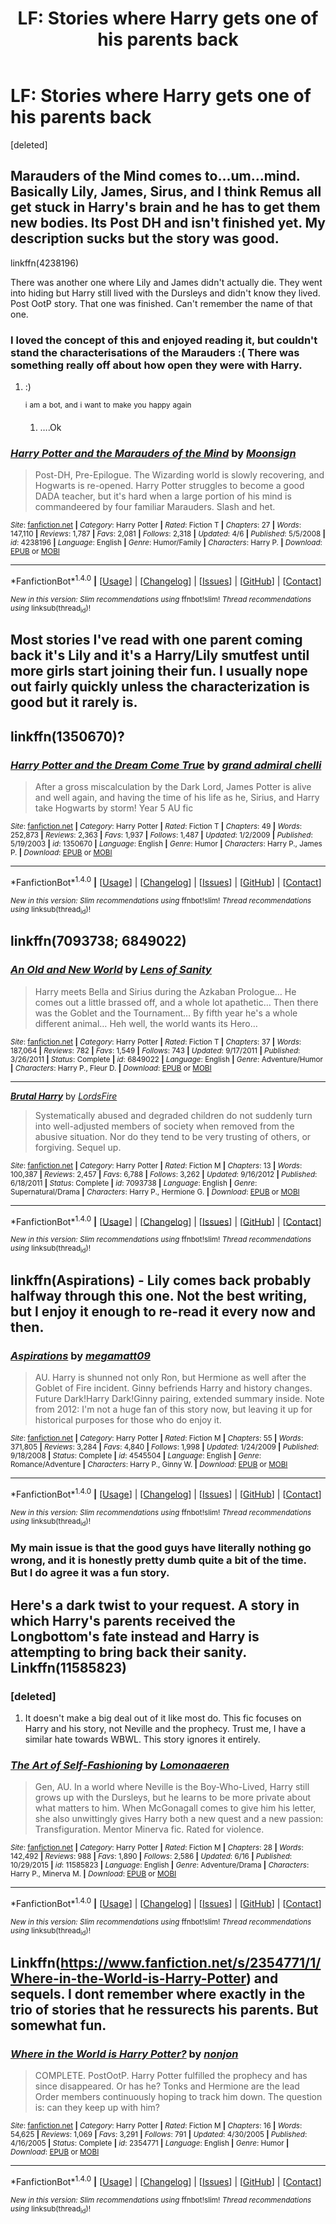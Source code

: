 #+TITLE: LF: Stories where Harry gets one of his parents back

* LF: Stories where Harry gets one of his parents back
:PROPERTIES:
:Score: 3
:DateUnix: 1466699812.0
:DateShort: 2016-Jun-23
:FlairText: Request
:END:
[deleted]


** Marauders of the Mind comes to...um...mind. Basically Lily, James, Sirus, and I think Remus all get stuck in Harry's brain and he has to get them new bodies. Its Post DH and isn't finished yet. My description sucks but the story was good.

linkffn(4238196)

There was another one where Lily and James didn't actually die. They went into hiding but Harry still lived with the Dursleys and didn't know they lived. Post OotP story. That one was finished. Can't remember the name of that one.
:PROPERTIES:
:Author: Freshenstein
:Score: 2
:DateUnix: 1466701901.0
:DateShort: 2016-Jun-23
:END:

*** I loved the concept of this and enjoyed reading it, but couldn't stand the characterisations of the Marauders :( There was something really off about how open they were with Harry.
:PROPERTIES:
:Author: FloreatCastellum
:Score: 3
:DateUnix: 1466705086.0
:DateShort: 2016-Jun-23
:END:

**** :)

^{i} ^{am} ^{a} ^{bot,} ^{and} ^{i} ^{want} ^{to} ^{make} ^{you} ^{happy} ^{again}
:PROPERTIES:
:Author: iamsmilebot
:Score: 4
:DateUnix: 1466705094.0
:DateShort: 2016-Jun-23
:END:

***** ....Ok
:PROPERTIES:
:Author: FloreatCastellum
:Score: 6
:DateUnix: 1466705329.0
:DateShort: 2016-Jun-23
:END:


*** [[http://www.fanfiction.net/s/4238196/1/][*/Harry Potter and the Marauders of the Mind/*]] by [[https://www.fanfiction.net/u/1210536/Moonsign][/Moonsign/]]

#+begin_quote
  Post-DH, Pre-Epilogue. The Wizarding world is slowly recovering, and Hogwarts is re-opened. Harry Potter struggles to become a good DADA teacher, but it's hard when a large portion of his mind is commandeered by four familiar Marauders. Slash and het.
#+end_quote

^{/Site/: [[http://www.fanfiction.net/][fanfiction.net]] *|* /Category/: Harry Potter *|* /Rated/: Fiction T *|* /Chapters/: 27 *|* /Words/: 147,110 *|* /Reviews/: 1,787 *|* /Favs/: 2,081 *|* /Follows/: 2,318 *|* /Updated/: 4/6 *|* /Published/: 5/5/2008 *|* /id/: 4238196 *|* /Language/: English *|* /Genre/: Humor/Family *|* /Characters/: Harry P. *|* /Download/: [[http://www.ff2ebook.com/old/ffn-bot/index.php?id=4238196&source=ff&filetype=epub][EPUB]] or [[http://www.ff2ebook.com/old/ffn-bot/index.php?id=4238196&source=ff&filetype=mobi][MOBI]]}

--------------

*FanfictionBot*^{1.4.0} *|* [[[https://github.com/tusing/reddit-ffn-bot/wiki/Usage][Usage]]] | [[[https://github.com/tusing/reddit-ffn-bot/wiki/Changelog][Changelog]]] | [[[https://github.com/tusing/reddit-ffn-bot/issues/][Issues]]] | [[[https://github.com/tusing/reddit-ffn-bot/][GitHub]]] | [[[https://www.reddit.com/message/compose?to=tusing][Contact]]]

^{/New in this version: Slim recommendations using/ ffnbot!slim! /Thread recommendations using/ linksub(thread_id)!}
:PROPERTIES:
:Author: FanfictionBot
:Score: 1
:DateUnix: 1466701927.0
:DateShort: 2016-Jun-23
:END:


** Most stories I've read with one parent coming back it's Lily and it's a Harry/Lily smutfest until more girls start joining their fun. I usually nope out fairly quickly unless the characterization is good but it rarely is.
:PROPERTIES:
:Author: viol8er
:Score: 2
:DateUnix: 1466728894.0
:DateShort: 2016-Jun-24
:END:


** linkffn(1350670)?
:PROPERTIES:
:Author: snowkae
:Score: 1
:DateUnix: 1466701947.0
:DateShort: 2016-Jun-23
:END:

*** [[http://www.fanfiction.net/s/1350670/1/][*/Harry Potter and the Dream Come True/*]] by [[https://www.fanfiction.net/u/380440/grand-admiral-chelli][/grand admiral chelli/]]

#+begin_quote
  After a gross miscalculation by the Dark Lord, James Potter is alive and well again, and having the time of his life as he, Sirius, and Harry take Hogwarts by storm! Year 5 AU fic
#+end_quote

^{/Site/: [[http://www.fanfiction.net/][fanfiction.net]] *|* /Category/: Harry Potter *|* /Rated/: Fiction T *|* /Chapters/: 49 *|* /Words/: 252,873 *|* /Reviews/: 2,363 *|* /Favs/: 1,937 *|* /Follows/: 1,487 *|* /Updated/: 1/2/2009 *|* /Published/: 5/19/2003 *|* /id/: 1350670 *|* /Language/: English *|* /Genre/: Humor *|* /Characters/: Harry P., James P. *|* /Download/: [[http://www.ff2ebook.com/old/ffn-bot/index.php?id=1350670&source=ff&filetype=epub][EPUB]] or [[http://www.ff2ebook.com/old/ffn-bot/index.php?id=1350670&source=ff&filetype=mobi][MOBI]]}

--------------

*FanfictionBot*^{1.4.0} *|* [[[https://github.com/tusing/reddit-ffn-bot/wiki/Usage][Usage]]] | [[[https://github.com/tusing/reddit-ffn-bot/wiki/Changelog][Changelog]]] | [[[https://github.com/tusing/reddit-ffn-bot/issues/][Issues]]] | [[[https://github.com/tusing/reddit-ffn-bot/][GitHub]]] | [[[https://www.reddit.com/message/compose?to=tusing][Contact]]]

^{/New in this version: Slim recommendations using/ ffnbot!slim! /Thread recommendations using/ linksub(thread_id)!}
:PROPERTIES:
:Author: FanfictionBot
:Score: 1
:DateUnix: 1466701967.0
:DateShort: 2016-Jun-23
:END:


** linkffn(7093738; 6849022)
:PROPERTIES:
:Author: deirox
:Score: 1
:DateUnix: 1466703611.0
:DateShort: 2016-Jun-23
:END:

*** [[http://www.fanfiction.net/s/6849022/1/][*/An Old and New World/*]] by [[https://www.fanfiction.net/u/2468907/Lens-of-Sanity][/Lens of Sanity/]]

#+begin_quote
  Harry meets Bella and Sirius during the Azkaban Prologue... He comes out a little brassed off, and a whole lot apathetic... Then there was the Goblet and the Tournament... By fifth year he's a whole different animal... Heh well, the world wants its Hero...
#+end_quote

^{/Site/: [[http://www.fanfiction.net/][fanfiction.net]] *|* /Category/: Harry Potter *|* /Rated/: Fiction T *|* /Chapters/: 37 *|* /Words/: 187,064 *|* /Reviews/: 782 *|* /Favs/: 1,549 *|* /Follows/: 743 *|* /Updated/: 9/17/2011 *|* /Published/: 3/26/2011 *|* /Status/: Complete *|* /id/: 6849022 *|* /Language/: English *|* /Genre/: Adventure/Humor *|* /Characters/: Harry P., Fleur D. *|* /Download/: [[http://www.ff2ebook.com/old/ffn-bot/index.php?id=6849022&source=ff&filetype=epub][EPUB]] or [[http://www.ff2ebook.com/old/ffn-bot/index.php?id=6849022&source=ff&filetype=mobi][MOBI]]}

--------------

[[http://www.fanfiction.net/s/7093738/1/][*/Brutal Harry/*]] by [[https://www.fanfiction.net/u/2503838/LordsFire][/LordsFire/]]

#+begin_quote
  Systematically abused and degraded children do not suddenly turn into well-adjusted members of society when removed from the abusive situation. Nor do they tend to be very trusting of others, or forgiving. Sequel up.
#+end_quote

^{/Site/: [[http://www.fanfiction.net/][fanfiction.net]] *|* /Category/: Harry Potter *|* /Rated/: Fiction M *|* /Chapters/: 13 *|* /Words/: 100,387 *|* /Reviews/: 2,457 *|* /Favs/: 6,788 *|* /Follows/: 3,262 *|* /Updated/: 9/16/2012 *|* /Published/: 6/18/2011 *|* /Status/: Complete *|* /id/: 7093738 *|* /Language/: English *|* /Genre/: Supernatural/Drama *|* /Characters/: Harry P., Hermione G. *|* /Download/: [[http://www.ff2ebook.com/old/ffn-bot/index.php?id=7093738&source=ff&filetype=epub][EPUB]] or [[http://www.ff2ebook.com/old/ffn-bot/index.php?id=7093738&source=ff&filetype=mobi][MOBI]]}

--------------

*FanfictionBot*^{1.4.0} *|* [[[https://github.com/tusing/reddit-ffn-bot/wiki/Usage][Usage]]] | [[[https://github.com/tusing/reddit-ffn-bot/wiki/Changelog][Changelog]]] | [[[https://github.com/tusing/reddit-ffn-bot/issues/][Issues]]] | [[[https://github.com/tusing/reddit-ffn-bot/][GitHub]]] | [[[https://www.reddit.com/message/compose?to=tusing][Contact]]]

^{/New in this version: Slim recommendations using/ ffnbot!slim! /Thread recommendations using/ linksub(thread_id)!}
:PROPERTIES:
:Author: FanfictionBot
:Score: 1
:DateUnix: 1466703641.0
:DateShort: 2016-Jun-23
:END:


** linkffn(Aspirations) - Lily comes back probably halfway through this one. Not the best writing, but I enjoy it enough to re-read it every now and then.
:PROPERTIES:
:Author: whatalameusername
:Score: 1
:DateUnix: 1466706960.0
:DateShort: 2016-Jun-23
:END:

*** [[http://www.fanfiction.net/s/4545504/1/][*/Aspirations/*]] by [[https://www.fanfiction.net/u/424665/megamatt09][/megamatt09/]]

#+begin_quote
  AU. Harry is shunned not only Ron, but Hermione as well after the Goblet of Fire incident. Ginny befriends Harry and history changes. Future Dark!Harry Dark!Ginny pairing, extended summary inside. Note from 2012: I'm not a huge fan of this story now, but leaving it up for historical purposes for those who do enjoy it.
#+end_quote

^{/Site/: [[http://www.fanfiction.net/][fanfiction.net]] *|* /Category/: Harry Potter *|* /Rated/: Fiction M *|* /Chapters/: 55 *|* /Words/: 371,805 *|* /Reviews/: 3,284 *|* /Favs/: 4,840 *|* /Follows/: 1,998 *|* /Updated/: 1/24/2009 *|* /Published/: 9/18/2008 *|* /Status/: Complete *|* /id/: 4545504 *|* /Language/: English *|* /Genre/: Romance/Adventure *|* /Characters/: Harry P., Ginny W. *|* /Download/: [[http://www.ff2ebook.com/old/ffn-bot/index.php?id=4545504&source=ff&filetype=epub][EPUB]] or [[http://www.ff2ebook.com/old/ffn-bot/index.php?id=4545504&source=ff&filetype=mobi][MOBI]]}

--------------

*FanfictionBot*^{1.4.0} *|* [[[https://github.com/tusing/reddit-ffn-bot/wiki/Usage][Usage]]] | [[[https://github.com/tusing/reddit-ffn-bot/wiki/Changelog][Changelog]]] | [[[https://github.com/tusing/reddit-ffn-bot/issues/][Issues]]] | [[[https://github.com/tusing/reddit-ffn-bot/][GitHub]]] | [[[https://www.reddit.com/message/compose?to=tusing][Contact]]]

^{/New in this version: Slim recommendations using/ ffnbot!slim! /Thread recommendations using/ linksub(thread_id)!}
:PROPERTIES:
:Author: FanfictionBot
:Score: 1
:DateUnix: 1466706974.0
:DateShort: 2016-Jun-23
:END:


*** My main issue is that the good guys have literally nothing go wrong, and it is honestly pretty dumb quite a bit of the time. But I do agree it was a fun story.
:PROPERTIES:
:Author: Burning_M
:Score: 1
:DateUnix: 1466712672.0
:DateShort: 2016-Jun-24
:END:


** Here's a dark twist to your request. A story in which Harry's parents received the Longbottom's fate instead and Harry is attempting to bring back their sanity. Linkffn(11585823)
:PROPERTIES:
:Author: Thoriel
:Score: 1
:DateUnix: 1466718013.0
:DateShort: 2016-Jun-24
:END:

*** [deleted]
:PROPERTIES:
:Score: 2
:DateUnix: 1466732795.0
:DateShort: 2016-Jun-24
:END:

**** It doesn't make a big deal out of it like most do. This fic focuses on Harry and his story, not Neville and the prophecy. Trust me, I have a similar hate towards WBWL. This story ignores it entirely.
:PROPERTIES:
:Author: Thoriel
:Score: 1
:DateUnix: 1466741693.0
:DateShort: 2016-Jun-24
:END:


*** [[http://www.fanfiction.net/s/11585823/1/][*/The Art of Self-Fashioning/*]] by [[https://www.fanfiction.net/u/1265079/Lomonaaeren][/Lomonaaeren/]]

#+begin_quote
  Gen, AU. In a world where Neville is the Boy-Who-Lived, Harry still grows up with the Dursleys, but he learns to be more private about what matters to him. When McGonagall comes to give him his letter, she also unwittingly gives Harry both a new quest and a new passion: Transfiguration. Mentor Minerva fic. Rated for violence.
#+end_quote

^{/Site/: [[http://www.fanfiction.net/][fanfiction.net]] *|* /Category/: Harry Potter *|* /Rated/: Fiction M *|* /Chapters/: 28 *|* /Words/: 142,492 *|* /Reviews/: 988 *|* /Favs/: 1,890 *|* /Follows/: 2,586 *|* /Updated/: 6/16 *|* /Published/: 10/29/2015 *|* /id/: 11585823 *|* /Language/: English *|* /Genre/: Adventure/Drama *|* /Characters/: Harry P., Minerva M. *|* /Download/: [[http://www.ff2ebook.com/old/ffn-bot/index.php?id=11585823&source=ff&filetype=epub][EPUB]] or [[http://www.ff2ebook.com/old/ffn-bot/index.php?id=11585823&source=ff&filetype=mobi][MOBI]]}

--------------

*FanfictionBot*^{1.4.0} *|* [[[https://github.com/tusing/reddit-ffn-bot/wiki/Usage][Usage]]] | [[[https://github.com/tusing/reddit-ffn-bot/wiki/Changelog][Changelog]]] | [[[https://github.com/tusing/reddit-ffn-bot/issues/][Issues]]] | [[[https://github.com/tusing/reddit-ffn-bot/][GitHub]]] | [[[https://www.reddit.com/message/compose?to=tusing][Contact]]]

^{/New in this version: Slim recommendations using/ ffnbot!slim! /Thread recommendations using/ linksub(thread_id)!}
:PROPERTIES:
:Author: FanfictionBot
:Score: 1
:DateUnix: 1466718024.0
:DateShort: 2016-Jun-24
:END:


** Linkffn([[https://www.fanfiction.net/s/2354771/1/Where-in-the-World-is-Harry-Potter]]) and sequels. I dont remember where exactly in the trio of stories that he ressurects his parents. But somewhat fun.
:PROPERTIES:
:Author: ryanvdb
:Score: 1
:DateUnix: 1467074989.0
:DateShort: 2016-Jun-28
:END:

*** [[http://www.fanfiction.net/s/2354771/1/][*/Where in the World is Harry Potter?/*]] by [[https://www.fanfiction.net/u/649528/nonjon][/nonjon/]]

#+begin_quote
  COMPLETE. PostOotP. Harry Potter fulfilled the prophecy and has since disappeared. Or has he? Tonks and Hermione are the lead Order members continuously hoping to track him down. The question is: can they keep up with him?
#+end_quote

^{/Site/: [[http://www.fanfiction.net/][fanfiction.net]] *|* /Category/: Harry Potter *|* /Rated/: Fiction M *|* /Chapters/: 16 *|* /Words/: 54,625 *|* /Reviews/: 1,069 *|* /Favs/: 3,291 *|* /Follows/: 791 *|* /Updated/: 4/30/2005 *|* /Published/: 4/16/2005 *|* /Status/: Complete *|* /id/: 2354771 *|* /Language/: English *|* /Genre/: Humor *|* /Download/: [[http://www.ff2ebook.com/old/ffn-bot/index.php?id=2354771&source=ff&filetype=epub][EPUB]] or [[http://www.ff2ebook.com/old/ffn-bot/index.php?id=2354771&source=ff&filetype=mobi][MOBI]]}

--------------

*FanfictionBot*^{1.4.0} *|* [[[https://github.com/tusing/reddit-ffn-bot/wiki/Usage][Usage]]] | [[[https://github.com/tusing/reddit-ffn-bot/wiki/Changelog][Changelog]]] | [[[https://github.com/tusing/reddit-ffn-bot/issues/][Issues]]] | [[[https://github.com/tusing/reddit-ffn-bot/][GitHub]]] | [[[https://www.reddit.com/message/compose?to=tusing][Contact]]]

^{/New in this version: Slim recommendations using/ ffnbot!slim! /Thread recommendations using/ linksub(thread_id)!}
:PROPERTIES:
:Author: FanfictionBot
:Score: 1
:DateUnix: 1467075025.0
:DateShort: 2016-Jun-28
:END:
